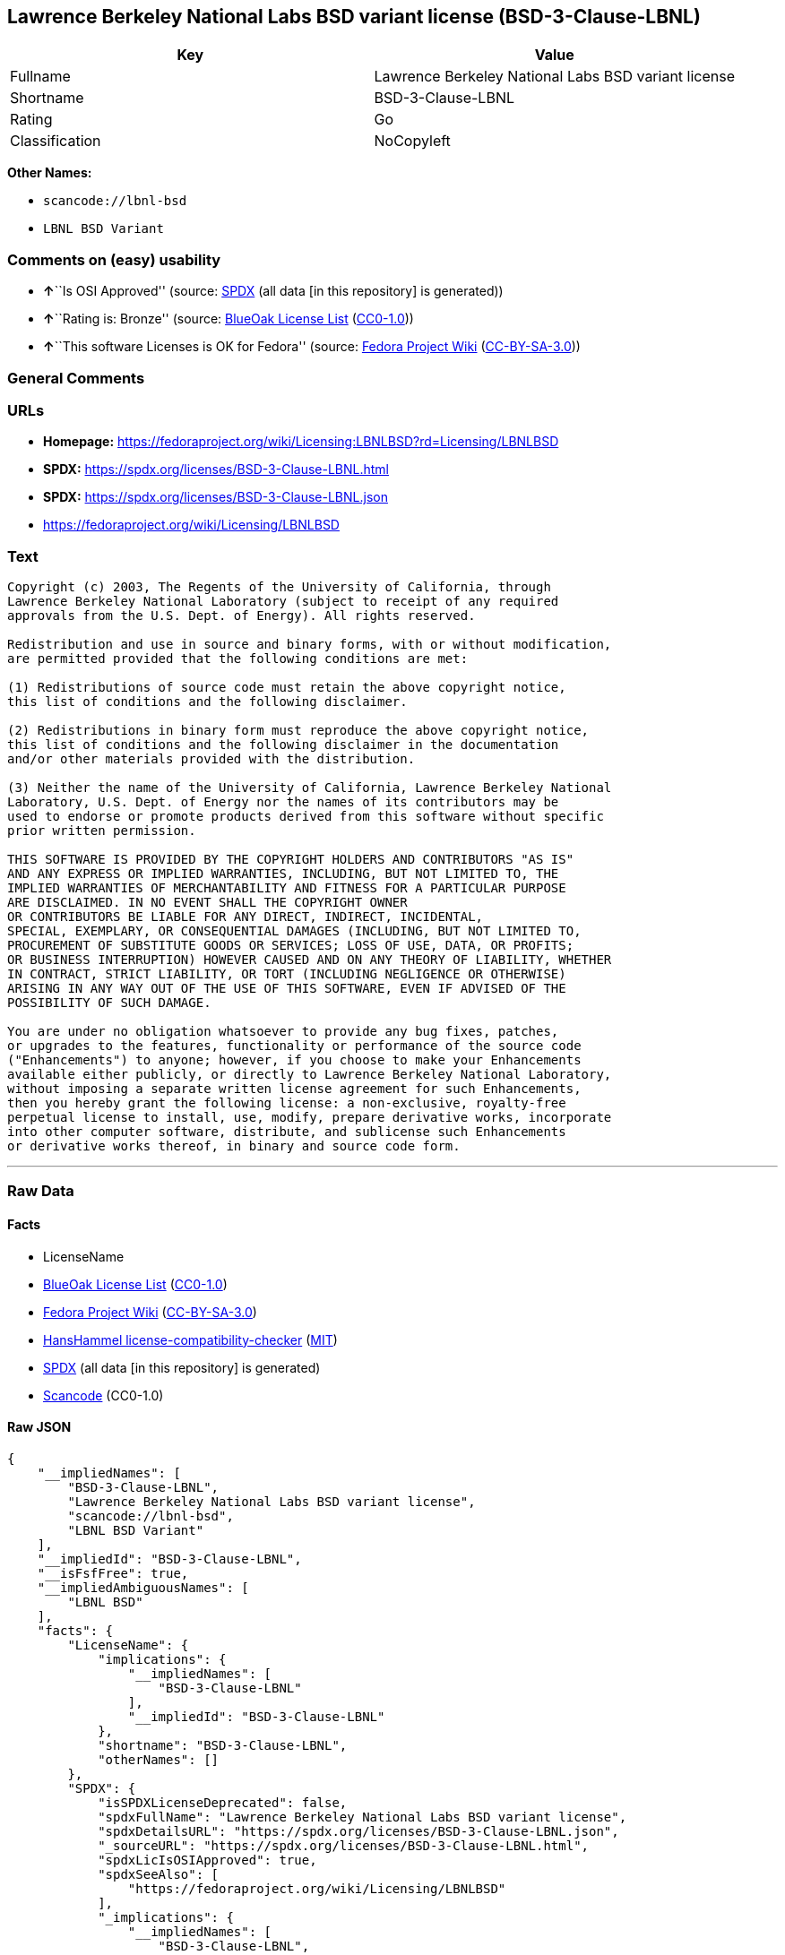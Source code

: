 == Lawrence Berkeley National Labs BSD variant license (BSD-3-Clause-LBNL)

[cols=",",options="header",]
|===
|Key |Value
|Fullname |Lawrence Berkeley National Labs BSD variant license
|Shortname |BSD-3-Clause-LBNL
|Rating |Go
|Classification |NoCopyleft
|===

*Other Names:*

* `scancode://lbnl-bsd`
* `LBNL BSD Variant`

=== Comments on (easy) usability

* **↑**``Is OSI Approved'' (source:
https://spdx.org/licenses/BSD-3-Clause-LBNL.html[SPDX] (all data [in
this repository] is generated))
* **↑**``Rating is: Bronze'' (source:
https://blueoakcouncil.org/list[BlueOak License List]
(https://raw.githubusercontent.com/blueoakcouncil/blue-oak-list-npm-package/master/LICENSE[CC0-1.0]))
* **↑**``This software Licenses is OK for Fedora'' (source:
https://fedoraproject.org/wiki/Licensing:Main?rd=Licensing[Fedora
Project Wiki]
(https://creativecommons.org/licenses/by-sa/3.0/legalcode[CC-BY-SA-3.0]))

=== General Comments

=== URLs

* *Homepage:*
https://fedoraproject.org/wiki/Licensing:LBNLBSD?rd=Licensing/LBNLBSD
* *SPDX:* https://spdx.org/licenses/BSD-3-Clause-LBNL.html
* *SPDX:* https://spdx.org/licenses/BSD-3-Clause-LBNL.json
* https://fedoraproject.org/wiki/Licensing/LBNLBSD

=== Text

....
Copyright (c) 2003, The Regents of the University of California, through
Lawrence Berkeley National Laboratory (subject to receipt of any required
approvals from the U.S. Dept. of Energy). All rights reserved. 

Redistribution and use in source and binary forms, with or without modification,
are permitted provided that the following conditions are met:

(1) Redistributions of source code must retain the above copyright notice,
this list of conditions and the following disclaimer.

(2) Redistributions in binary form must reproduce the above copyright notice,
this list of conditions and the following disclaimer in the documentation
and/or other materials provided with the distribution.

(3) Neither the name of the University of California, Lawrence Berkeley National
Laboratory, U.S. Dept. of Energy nor the names of its contributors may be
used to endorse or promote products derived from this software without specific
prior written permission.

THIS SOFTWARE IS PROVIDED BY THE COPYRIGHT HOLDERS AND CONTRIBUTORS "AS IS"
AND ANY EXPRESS OR IMPLIED WARRANTIES, INCLUDING, BUT NOT LIMITED TO, THE
IMPLIED WARRANTIES OF MERCHANTABILITY AND FITNESS FOR A PARTICULAR PURPOSE
ARE DISCLAIMED. IN NO EVENT SHALL THE COPYRIGHT OWNER
OR CONTRIBUTORS BE LIABLE FOR ANY DIRECT, INDIRECT, INCIDENTAL,
SPECIAL, EXEMPLARY, OR CONSEQUENTIAL DAMAGES (INCLUDING, BUT NOT LIMITED TO,
PROCUREMENT OF SUBSTITUTE GOODS OR SERVICES; LOSS OF USE, DATA, OR PROFITS;
OR BUSINESS INTERRUPTION) HOWEVER CAUSED AND ON ANY THEORY OF LIABILITY, WHETHER
IN CONTRACT, STRICT LIABILITY, OR TORT (INCLUDING NEGLIGENCE OR OTHERWISE)
ARISING IN ANY WAY OUT OF THE USE OF THIS SOFTWARE, EVEN IF ADVISED OF THE
POSSIBILITY OF SUCH DAMAGE.

You are under no obligation whatsoever to provide any bug fixes, patches,
or upgrades to the features, functionality or performance of the source code
("Enhancements") to anyone; however, if you choose to make your Enhancements
available either publicly, or directly to Lawrence Berkeley National Laboratory,
without imposing a separate written license agreement for such Enhancements,
then you hereby grant the following license: a non-exclusive, royalty-free
perpetual license to install, use, modify, prepare derivative works, incorporate
into other computer software, distribute, and sublicense such Enhancements
or derivative works thereof, in binary and source code form.
....

'''''

=== Raw Data

==== Facts

* LicenseName
* https://blueoakcouncil.org/list[BlueOak License List]
(https://raw.githubusercontent.com/blueoakcouncil/blue-oak-list-npm-package/master/LICENSE[CC0-1.0])
* https://fedoraproject.org/wiki/Licensing:Main?rd=Licensing[Fedora
Project Wiki]
(https://creativecommons.org/licenses/by-sa/3.0/legalcode[CC-BY-SA-3.0])
* https://github.com/HansHammel/license-compatibility-checker/blob/master/lib/licenses.json[HansHammel
license-compatibility-checker]
(https://github.com/HansHammel/license-compatibility-checker/blob/master/LICENSE[MIT])
* https://spdx.org/licenses/BSD-3-Clause-LBNL.html[SPDX] (all data [in
this repository] is generated)
* https://github.com/nexB/scancode-toolkit/blob/develop/src/licensedcode/data/licenses/lbnl-bsd.yml[Scancode]
(CC0-1.0)

==== Raw JSON

....
{
    "__impliedNames": [
        "BSD-3-Clause-LBNL",
        "Lawrence Berkeley National Labs BSD variant license",
        "scancode://lbnl-bsd",
        "LBNL BSD Variant"
    ],
    "__impliedId": "BSD-3-Clause-LBNL",
    "__isFsfFree": true,
    "__impliedAmbiguousNames": [
        "LBNL BSD"
    ],
    "facts": {
        "LicenseName": {
            "implications": {
                "__impliedNames": [
                    "BSD-3-Clause-LBNL"
                ],
                "__impliedId": "BSD-3-Clause-LBNL"
            },
            "shortname": "BSD-3-Clause-LBNL",
            "otherNames": []
        },
        "SPDX": {
            "isSPDXLicenseDeprecated": false,
            "spdxFullName": "Lawrence Berkeley National Labs BSD variant license",
            "spdxDetailsURL": "https://spdx.org/licenses/BSD-3-Clause-LBNL.json",
            "_sourceURL": "https://spdx.org/licenses/BSD-3-Clause-LBNL.html",
            "spdxLicIsOSIApproved": true,
            "spdxSeeAlso": [
                "https://fedoraproject.org/wiki/Licensing/LBNLBSD"
            ],
            "_implications": {
                "__impliedNames": [
                    "BSD-3-Clause-LBNL",
                    "Lawrence Berkeley National Labs BSD variant license"
                ],
                "__impliedId": "BSD-3-Clause-LBNL",
                "__impliedJudgement": [
                    [
                        "SPDX",
                        {
                            "tag": "PositiveJudgement",
                            "contents": "Is OSI Approved"
                        }
                    ]
                ],
                "__isOsiApproved": true,
                "__impliedURLs": [
                    [
                        "SPDX",
                        "https://spdx.org/licenses/BSD-3-Clause-LBNL.json"
                    ],
                    [
                        null,
                        "https://fedoraproject.org/wiki/Licensing/LBNLBSD"
                    ]
                ]
            },
            "spdxLicenseId": "BSD-3-Clause-LBNL"
        },
        "Fedora Project Wiki": {
            "GPLv2 Compat?": "Yes",
            "rating": "Good",
            "Upstream URL": "https://fedoraproject.org/wiki/Licensing/LBNLBSD",
            "GPLv3 Compat?": "Yes",
            "Short Name": "LBNL BSD",
            "licenseType": "license",
            "_sourceURL": "https://fedoraproject.org/wiki/Licensing:Main?rd=Licensing",
            "Full Name": "Lawrence Berkeley National Labs BSD variant license",
            "FSF Free?": "Yes",
            "_implications": {
                "__impliedNames": [
                    "Lawrence Berkeley National Labs BSD variant license"
                ],
                "__isFsfFree": true,
                "__impliedAmbiguousNames": [
                    "LBNL BSD"
                ],
                "__impliedJudgement": [
                    [
                        "Fedora Project Wiki",
                        {
                            "tag": "PositiveJudgement",
                            "contents": "This software Licenses is OK for Fedora"
                        }
                    ]
                ]
            }
        },
        "Scancode": {
            "otherUrls": [
                "https://fedoraproject.org/wiki/Licensing/LBNLBSD"
            ],
            "homepageUrl": "https://fedoraproject.org/wiki/Licensing:LBNLBSD?rd=Licensing/LBNLBSD",
            "shortName": "LBNL BSD Variant",
            "textUrls": null,
            "text": "Copyright (c) 2003, The Regents of the University of California, through\nLawrence Berkeley National Laboratory (subject to receipt of any required\napprovals from the U.S. Dept. of Energy). All rights reserved. \n\nRedistribution and use in source and binary forms, with or without modification,\nare permitted provided that the following conditions are met:\n\n(1) Redistributions of source code must retain the above copyright notice,\nthis list of conditions and the following disclaimer.\n\n(2) Redistributions in binary form must reproduce the above copyright notice,\nthis list of conditions and the following disclaimer in the documentation\nand/or other materials provided with the distribution.\n\n(3) Neither the name of the University of California, Lawrence Berkeley National\nLaboratory, U.S. Dept. of Energy nor the names of its contributors may be\nused to endorse or promote products derived from this software without specific\nprior written permission.\n\nTHIS SOFTWARE IS PROVIDED BY THE COPYRIGHT HOLDERS AND CONTRIBUTORS \"AS IS\"\nAND ANY EXPRESS OR IMPLIED WARRANTIES, INCLUDING, BUT NOT LIMITED TO, THE\nIMPLIED WARRANTIES OF MERCHANTABILITY AND FITNESS FOR A PARTICULAR PURPOSE\nARE DISCLAIMED. IN NO EVENT SHALL THE COPYRIGHT OWNER\nOR CONTRIBUTORS BE LIABLE FOR ANY DIRECT, INDIRECT, INCIDENTAL,\nSPECIAL, EXEMPLARY, OR CONSEQUENTIAL DAMAGES (INCLUDING, BUT NOT LIMITED TO,\nPROCUREMENT OF SUBSTITUTE GOODS OR SERVICES; LOSS OF USE, DATA, OR PROFITS;\nOR BUSINESS INTERRUPTION) HOWEVER CAUSED AND ON ANY THEORY OF LIABILITY, WHETHER\nIN CONTRACT, STRICT LIABILITY, OR TORT (INCLUDING NEGLIGENCE OR OTHERWISE)\nARISING IN ANY WAY OUT OF THE USE OF THIS SOFTWARE, EVEN IF ADVISED OF THE\nPOSSIBILITY OF SUCH DAMAGE.\n\nYou are under no obligation whatsoever to provide any bug fixes, patches,\nor upgrades to the features, functionality or performance of the source code\n(\"Enhancements\") to anyone; however, if you choose to make your Enhancements\navailable either publicly, or directly to Lawrence Berkeley National Laboratory,\nwithout imposing a separate written license agreement for such Enhancements,\nthen you hereby grant the following license: a non-exclusive, royalty-free\nperpetual license to install, use, modify, prepare derivative works, incorporate\ninto other computer software, distribute, and sublicense such Enhancements\nor derivative works thereof, in binary and source code form.\n",
            "category": "Permissive",
            "osiUrl": null,
            "owner": "Regents of the University of California",
            "_sourceURL": "https://github.com/nexB/scancode-toolkit/blob/develop/src/licensedcode/data/licenses/lbnl-bsd.yml",
            "key": "lbnl-bsd",
            "name": "Lawrence Berkeley National Labs BSD variant license",
            "spdxId": "BSD-3-Clause-LBNL",
            "notes": null,
            "_implications": {
                "__impliedNames": [
                    "scancode://lbnl-bsd",
                    "LBNL BSD Variant",
                    "BSD-3-Clause-LBNL"
                ],
                "__impliedId": "BSD-3-Clause-LBNL",
                "__impliedCopyleft": [
                    [
                        "Scancode",
                        "NoCopyleft"
                    ]
                ],
                "__calculatedCopyleft": "NoCopyleft",
                "__impliedText": "Copyright (c) 2003, The Regents of the University of California, through\nLawrence Berkeley National Laboratory (subject to receipt of any required\napprovals from the U.S. Dept. of Energy). All rights reserved. \n\nRedistribution and use in source and binary forms, with or without modification,\nare permitted provided that the following conditions are met:\n\n(1) Redistributions of source code must retain the above copyright notice,\nthis list of conditions and the following disclaimer.\n\n(2) Redistributions in binary form must reproduce the above copyright notice,\nthis list of conditions and the following disclaimer in the documentation\nand/or other materials provided with the distribution.\n\n(3) Neither the name of the University of California, Lawrence Berkeley National\nLaboratory, U.S. Dept. of Energy nor the names of its contributors may be\nused to endorse or promote products derived from this software without specific\nprior written permission.\n\nTHIS SOFTWARE IS PROVIDED BY THE COPYRIGHT HOLDERS AND CONTRIBUTORS \"AS IS\"\nAND ANY EXPRESS OR IMPLIED WARRANTIES, INCLUDING, BUT NOT LIMITED TO, THE\nIMPLIED WARRANTIES OF MERCHANTABILITY AND FITNESS FOR A PARTICULAR PURPOSE\nARE DISCLAIMED. IN NO EVENT SHALL THE COPYRIGHT OWNER\nOR CONTRIBUTORS BE LIABLE FOR ANY DIRECT, INDIRECT, INCIDENTAL,\nSPECIAL, EXEMPLARY, OR CONSEQUENTIAL DAMAGES (INCLUDING, BUT NOT LIMITED TO,\nPROCUREMENT OF SUBSTITUTE GOODS OR SERVICES; LOSS OF USE, DATA, OR PROFITS;\nOR BUSINESS INTERRUPTION) HOWEVER CAUSED AND ON ANY THEORY OF LIABILITY, WHETHER\nIN CONTRACT, STRICT LIABILITY, OR TORT (INCLUDING NEGLIGENCE OR OTHERWISE)\nARISING IN ANY WAY OUT OF THE USE OF THIS SOFTWARE, EVEN IF ADVISED OF THE\nPOSSIBILITY OF SUCH DAMAGE.\n\nYou are under no obligation whatsoever to provide any bug fixes, patches,\nor upgrades to the features, functionality or performance of the source code\n(\"Enhancements\") to anyone; however, if you choose to make your Enhancements\navailable either publicly, or directly to Lawrence Berkeley National Laboratory,\nwithout imposing a separate written license agreement for such Enhancements,\nthen you hereby grant the following license: a non-exclusive, royalty-free\nperpetual license to install, use, modify, prepare derivative works, incorporate\ninto other computer software, distribute, and sublicense such Enhancements\nor derivative works thereof, in binary and source code form.\n",
                "__impliedURLs": [
                    [
                        "Homepage",
                        "https://fedoraproject.org/wiki/Licensing:LBNLBSD?rd=Licensing/LBNLBSD"
                    ],
                    [
                        null,
                        "https://fedoraproject.org/wiki/Licensing/LBNLBSD"
                    ]
                ]
            }
        },
        "HansHammel license-compatibility-checker": {
            "implications": {
                "__impliedNames": [
                    "BSD-3-Clause-LBNL"
                ],
                "__impliedCopyleft": [
                    [
                        "HansHammel license-compatibility-checker",
                        "NoCopyleft"
                    ]
                ],
                "__calculatedCopyleft": "NoCopyleft"
            },
            "licensename": "BSD-3-Clause-LBNL",
            "copyleftkind": "NoCopyleft"
        },
        "BlueOak License List": {
            "BlueOakRating": "Bronze",
            "url": "https://spdx.org/licenses/BSD-3-Clause-LBNL.html",
            "isPermissive": true,
            "_sourceURL": "https://blueoakcouncil.org/list",
            "name": "Lawrence Berkeley National Labs BSD variant license",
            "id": "BSD-3-Clause-LBNL",
            "_implications": {
                "__impliedNames": [
                    "BSD-3-Clause-LBNL",
                    "Lawrence Berkeley National Labs BSD variant license"
                ],
                "__impliedJudgement": [
                    [
                        "BlueOak License List",
                        {
                            "tag": "PositiveJudgement",
                            "contents": "Rating is: Bronze"
                        }
                    ]
                ],
                "__impliedCopyleft": [
                    [
                        "BlueOak License List",
                        "NoCopyleft"
                    ]
                ],
                "__calculatedCopyleft": "NoCopyleft",
                "__impliedURLs": [
                    [
                        "SPDX",
                        "https://spdx.org/licenses/BSD-3-Clause-LBNL.html"
                    ]
                ]
            }
        }
    },
    "__impliedJudgement": [
        [
            "BlueOak License List",
            {
                "tag": "PositiveJudgement",
                "contents": "Rating is: Bronze"
            }
        ],
        [
            "Fedora Project Wiki",
            {
                "tag": "PositiveJudgement",
                "contents": "This software Licenses is OK for Fedora"
            }
        ],
        [
            "SPDX",
            {
                "tag": "PositiveJudgement",
                "contents": "Is OSI Approved"
            }
        ]
    ],
    "__impliedCopyleft": [
        [
            "BlueOak License List",
            "NoCopyleft"
        ],
        [
            "HansHammel license-compatibility-checker",
            "NoCopyleft"
        ],
        [
            "Scancode",
            "NoCopyleft"
        ]
    ],
    "__calculatedCopyleft": "NoCopyleft",
    "__isOsiApproved": true,
    "__impliedText": "Copyright (c) 2003, The Regents of the University of California, through\nLawrence Berkeley National Laboratory (subject to receipt of any required\napprovals from the U.S. Dept. of Energy). All rights reserved. \n\nRedistribution and use in source and binary forms, with or without modification,\nare permitted provided that the following conditions are met:\n\n(1) Redistributions of source code must retain the above copyright notice,\nthis list of conditions and the following disclaimer.\n\n(2) Redistributions in binary form must reproduce the above copyright notice,\nthis list of conditions and the following disclaimer in the documentation\nand/or other materials provided with the distribution.\n\n(3) Neither the name of the University of California, Lawrence Berkeley National\nLaboratory, U.S. Dept. of Energy nor the names of its contributors may be\nused to endorse or promote products derived from this software without specific\nprior written permission.\n\nTHIS SOFTWARE IS PROVIDED BY THE COPYRIGHT HOLDERS AND CONTRIBUTORS \"AS IS\"\nAND ANY EXPRESS OR IMPLIED WARRANTIES, INCLUDING, BUT NOT LIMITED TO, THE\nIMPLIED WARRANTIES OF MERCHANTABILITY AND FITNESS FOR A PARTICULAR PURPOSE\nARE DISCLAIMED. IN NO EVENT SHALL THE COPYRIGHT OWNER\nOR CONTRIBUTORS BE LIABLE FOR ANY DIRECT, INDIRECT, INCIDENTAL,\nSPECIAL, EXEMPLARY, OR CONSEQUENTIAL DAMAGES (INCLUDING, BUT NOT LIMITED TO,\nPROCUREMENT OF SUBSTITUTE GOODS OR SERVICES; LOSS OF USE, DATA, OR PROFITS;\nOR BUSINESS INTERRUPTION) HOWEVER CAUSED AND ON ANY THEORY OF LIABILITY, WHETHER\nIN CONTRACT, STRICT LIABILITY, OR TORT (INCLUDING NEGLIGENCE OR OTHERWISE)\nARISING IN ANY WAY OUT OF THE USE OF THIS SOFTWARE, EVEN IF ADVISED OF THE\nPOSSIBILITY OF SUCH DAMAGE.\n\nYou are under no obligation whatsoever to provide any bug fixes, patches,\nor upgrades to the features, functionality or performance of the source code\n(\"Enhancements\") to anyone; however, if you choose to make your Enhancements\navailable either publicly, or directly to Lawrence Berkeley National Laboratory,\nwithout imposing a separate written license agreement for such Enhancements,\nthen you hereby grant the following license: a non-exclusive, royalty-free\nperpetual license to install, use, modify, prepare derivative works, incorporate\ninto other computer software, distribute, and sublicense such Enhancements\nor derivative works thereof, in binary and source code form.\n",
    "__impliedURLs": [
        [
            "SPDX",
            "https://spdx.org/licenses/BSD-3-Clause-LBNL.html"
        ],
        [
            "SPDX",
            "https://spdx.org/licenses/BSD-3-Clause-LBNL.json"
        ],
        [
            null,
            "https://fedoraproject.org/wiki/Licensing/LBNLBSD"
        ],
        [
            "Homepage",
            "https://fedoraproject.org/wiki/Licensing:LBNLBSD?rd=Licensing/LBNLBSD"
        ]
    ]
}
....

==== Dot Cluster Graph

../dot/BSD-3-Clause-LBNL.svg
